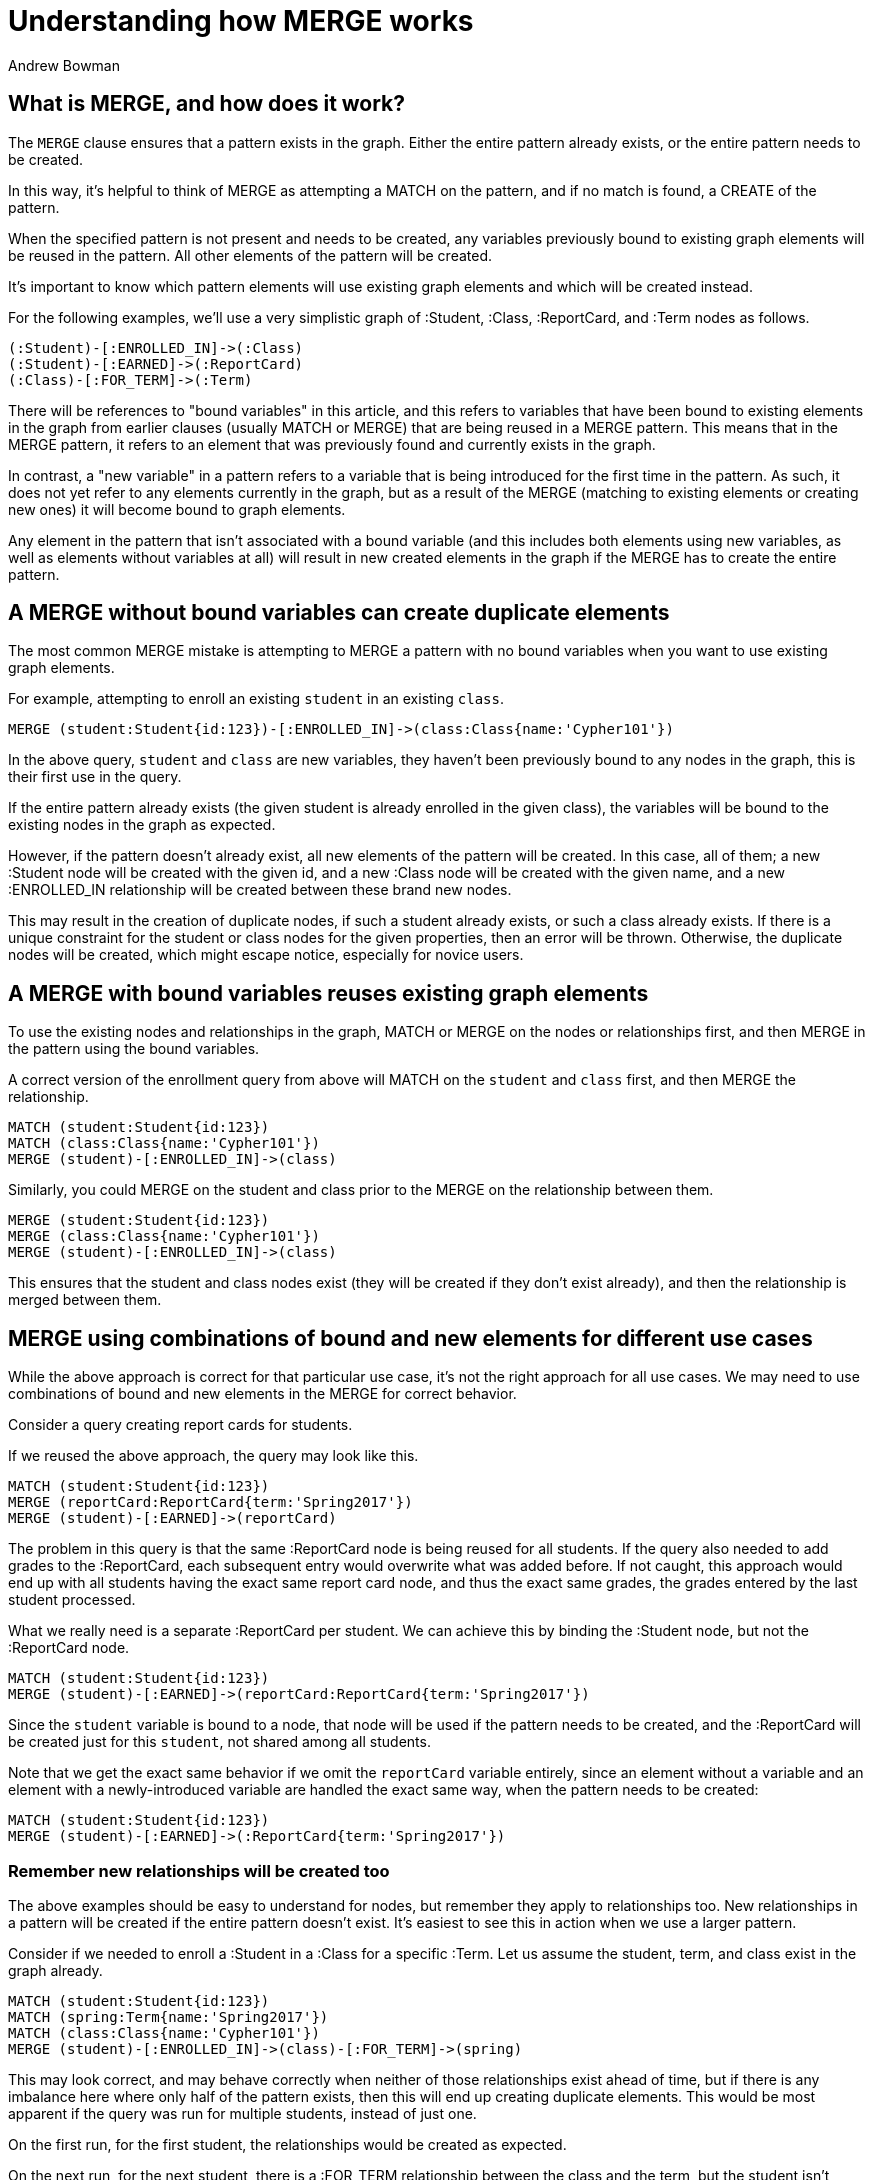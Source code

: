 = Understanding how MERGE works
:slug: understanding-how-merge-works
:author: Andrew Bowman
:neo4j-versions: 2.2, 2.3, 3.0, 3.1, 3.2, 3.3, 3.4, 3.5, 4.0, 4.1, 4.2
:tags: merge, cypher
:category: cypher

== What is MERGE, and how does it work?

The `MERGE` clause ensures that a pattern exists in the graph.
Either the entire pattern already exists, or the entire pattern needs to be created.

In this way, it's helpful to think of MERGE as attempting a MATCH on the pattern, and if no match is found, a CREATE of the pattern.

When the specified pattern is not present and needs to be created, any variables previously bound to existing graph elements will be reused in the pattern.
All other elements of the pattern will be created.

It's important to know which pattern elements will use existing graph elements and which will be created instead.

For the following examples, we'll use a very simplistic graph of :Student, :Class, :ReportCard, and :Term nodes as follows.

[source,cypher]
----
(:Student)-[:ENROLLED_IN]->(:Class)
(:Student)-[:EARNED]->(:ReportCard)
(:Class)-[:FOR_TERM]->(:Term)
----

There will be references to "bound variables" in this article, and this refers to variables that have been bound to existing elements in the graph from earlier clauses (usually MATCH or MERGE) that are being reused in a MERGE pattern.
This means that in the MERGE pattern, it refers to an element that was previously found and currently exists in the graph.

In contrast, a "new variable" in a pattern refers to a variable that is being introduced for the first time in the pattern.
As such, it does not yet refer to any elements currently in the graph, but as a result of the MERGE (matching to existing elements or creating new ones) it will become bound to graph elements.

Any element in the pattern that isn't associated with a bound variable (and this includes both elements using new variables, as well as elements without variables at all)
will result in new created elements in the graph if the MERGE has to create the entire pattern.

== A MERGE without bound variables can create duplicate elements

The most common MERGE mistake is attempting to MERGE a pattern with no bound variables when you want to use existing graph elements.

For example, attempting to enroll an existing `student` in an existing `class`.

[source,cypher]
----
MERGE (student:Student{id:123})-[:ENROLLED_IN]->(class:Class{name:'Cypher101'})
----

In the above query, `student` and `class` are new variables, they haven't been previously bound to any nodes in the graph, this is their first use in the query.

If the entire pattern already exists (the given student is already enrolled in the given class), the variables will be bound to the existing nodes in the graph as expected.

However, if the pattern doesn't already exist, all new elements of the pattern will be created. In this case, all of them;
a new :Student node will be created with the given id, and a new :Class node will be created with the given name, and a new :ENROLLED_IN relationship will be created between these brand new nodes.

This may result in the creation of duplicate nodes, if such a student already exists, or such a class already exists.
If there is a unique constraint for the student or class nodes for the given properties, then an error will be thrown. Otherwise, the duplicate nodes will be created, which might escape notice, especially for novice users.

== A MERGE with bound variables reuses existing graph elements

To use the existing nodes and relationships in the graph, MATCH or MERGE on the nodes or relationships first, and then MERGE in the pattern using the bound variables.

A correct version of the enrollment query from above will MATCH on the `student` and `class` first, and then MERGE the relationship.

[source,cypher]
----
MATCH (student:Student{id:123})
MATCH (class:Class{name:'Cypher101'})
MERGE (student)-[:ENROLLED_IN]->(class)
----

Similarly, you could MERGE on the student and class prior to the MERGE on the relationship between them.

[source,cypher]
----
MERGE (student:Student{id:123})
MERGE (class:Class{name:'Cypher101'})
MERGE (student)-[:ENROLLED_IN]->(class)
----

This ensures that the student and class nodes exist (they will be created if they don't exist already), and then the relationship is merged between them.

== MERGE using combinations of bound and new elements for different use cases

While the above approach is correct for that particular use case, it's not the right approach for all use cases.
We may need to use combinations of bound and new elements in the MERGE for correct behavior.

Consider a query creating report cards for students.

If we reused the above approach, the query may look like this.

[source,cypher]
----
MATCH (student:Student{id:123})
MERGE (reportCard:ReportCard{term:'Spring2017'})
MERGE (student)-[:EARNED]->(reportCard)
----

The problem in this query is that the same :ReportCard node is being reused for all students.
If the query also needed to add grades to the :ReportCard, each subsequent entry would overwrite what was added before.
If not caught, this approach would end up with all students having the exact same report card node, and thus the exact same grades, the grades entered by the last student processed.

What we really need is a separate :ReportCard per student. We can achieve this by binding the :Student node, but not the :ReportCard node.

[source,cypher]
----
MATCH (student:Student{id:123})
MERGE (student)-[:EARNED]->(reportCard:ReportCard{term:'Spring2017'})
----

Since the `student` variable is bound to a node, that node will be used if the pattern needs to be created, and the :ReportCard will be created just for this `student`, not shared among all students.

Note that we get the exact same behavior if we omit the `reportCard` variable entirely,
since an element without a variable and an element with a newly-introduced variable are handled the exact same way, when the pattern needs to be created:

[source,cypher]
----
MATCH (student:Student{id:123})
MERGE (student)-[:EARNED]->(:ReportCard{term:'Spring2017'})
----

=== Remember new relationships will be created too

The above examples should be easy to understand for nodes, but remember they apply to relationships too. New relationships in a pattern will be created if the entire pattern doesn't exist.
It's easiest to see this in action when we use a larger pattern.

Consider if we needed to enroll a :Student in a :Class for a specific :Term.
Let us assume the student, term, and class exist in the graph already.

[source,cypher]
----
MATCH (student:Student{id:123})
MATCH (spring:Term{name:'Spring2017'})
MATCH (class:Class{name:'Cypher101'})
MERGE (student)-[:ENROLLED_IN]->(class)-[:FOR_TERM]->(spring)
----

This may look correct, and may behave correctly when neither of those relationships exist ahead of time, but if there is any imbalance here where only half of the pattern exists, then this will end up creating duplicate elements.
This would be most apparent if the query was run for multiple students, instead of just one.

On the first run, for the first student, the relationships would be created as expected.

On the next run, for the next student, there is a :FOR_TERM relationship between the class and the term, but the student isn't enrolled in the class.
Since the entire pattern doesn't exist, the entire pattern will be created (excluding bound nodes), so the student will be enrolled in the class, and new (duplicate) :FOR_TERM relationship will be created between the class and the term.

If the query was run 30 times to enroll 30 students for the same class and term, there would be 30 :FOR_TERM relationships between the class and the term by the time we finished.

To fix this, if it's known that the :FOR_TERM relationship already exists between each :Class and its :Term, then move that part of the pattern into the MATCH.

[source,cypher]
----
MATCH (student:Student{id:123})
MATCH (class:Class{name:'Cypher101'})-[:FOR_TERM]->(spring:Term{name:'Spring2017'})
MERGE (student)-[:ENROLLED_IN]->(class)
----

If we don't know if the :FOR_TERM relationship exists already, then we would have to break this down further, MATCHing on the student, class, and term, then doing the MERGE for :FOR_TERM, then the MERGE for :ENROLLED_IN.

The takeaway here is that the MERGE of longer patterns should generally be avoided.
If parts of the pattern exist but not the entire pattern, you will likely see duplicates, so consider breaking down the MERGE of larger patterns into separate MERGEs on smaller patterns.

=== Use ON MERGE and ON CREATE after MERGE to SET properties according to MERGE behavior

Often after a MERGE we need to SET properties on elements of the pattern, but we may want to conditionally set these properties depending on if MERGE matched to an existing pattern, or had to create it.
For example, if we have default property values we want to set on creation.

The ON MERGE and ON CREATE clauses give us the control we need. This also makes it possible to re-run queries and ensure we aren't overriding existing properties with defaults.

Here's an example when setting student report cards and grades, assuming `+{grades}+` is a map parameter of grades we want to set when creating a new :ReportCard node.

[source,cypher]
----
MATCH (student:Student{id:123})
MERGE (student)-[:EARNED]->(reportCard:ReportCard{term:'Spring2017'})
ON CREATE SET reportCard += {grades}
----

=== MERGE acquires locks on nodes and relationships in the pattern when resulting in pattern creation

When MERGE fails to find an existing pattern, it will acquire locks on all bound nodes and relationships in the pattern before creating the missing elements of the pattern.

This is to ensure a MERGE or CREATE can't concurrently create the pattern (or alter the properties of an existing pattern to make it identical to the desired pattern) while the MERGE is executing, which would cause pattern duplication.

After locking on bound elements, MERGE performs another MATCH on the pattern to avoid race conditions where the pattern might get created in the time gap between when MERGE determined the pattern doesn't exist, and when locks were acquired.

=== MERGE on a single node pattern may create duplicates unless there is a unique constraint

When performing MERGE on a single-node pattern when the node does not yet exist (and there is no unique constraint), there is nothing to lock on to avoid race conditions, so concurrent transactions may result in duplicate nodes.

For example:

[source,cypher]
----
MERGE (student:Student{id:123})
----

If there is no unique constraint, then concurrent executions of this query (or any other query that may be doing a MERGE or CREATE involving a :Student node with this id) may result in multiple nodes for the same student.

By adding a unique constraint on `:Student(id)`, schema locks will ensure that the student nodes are unique, and no duplicates will occur.

=== MERGE on a larger pattern not using bound nodes may also create duplicates

In the above case of a single node (when the node doesn't yet exist), we don't have any bound nodes to use for locking.
Similarly, if the MERGE is on a pattern larger than a single node, where the entire pattern doesn't exist, and no bound nodes are used in the pattern, there is nothing to lock on to avoid race conditions, so it faces the same risk of duplication with concurrent writes.

[source,cypher]
----
MERGE (class:Class{name:'Cypher101'})-[:FOR_TERM]->(spring:Term{name:'Spring2017'})
----

==== Note for Neo4j < 3.0.9 for 3.0.x versions, and < 3.1.2 for 3.1.x versions

A bug in the cost planner for affected versions prevented double-checked locking on MERGE. This allowed race conditions which could result in duplicate patterns being created by concurrent MERGE operations, or other write operation which caused the previously non-existent pattern to exist.

We recommend upgrading to a version which includes this bug fix.
